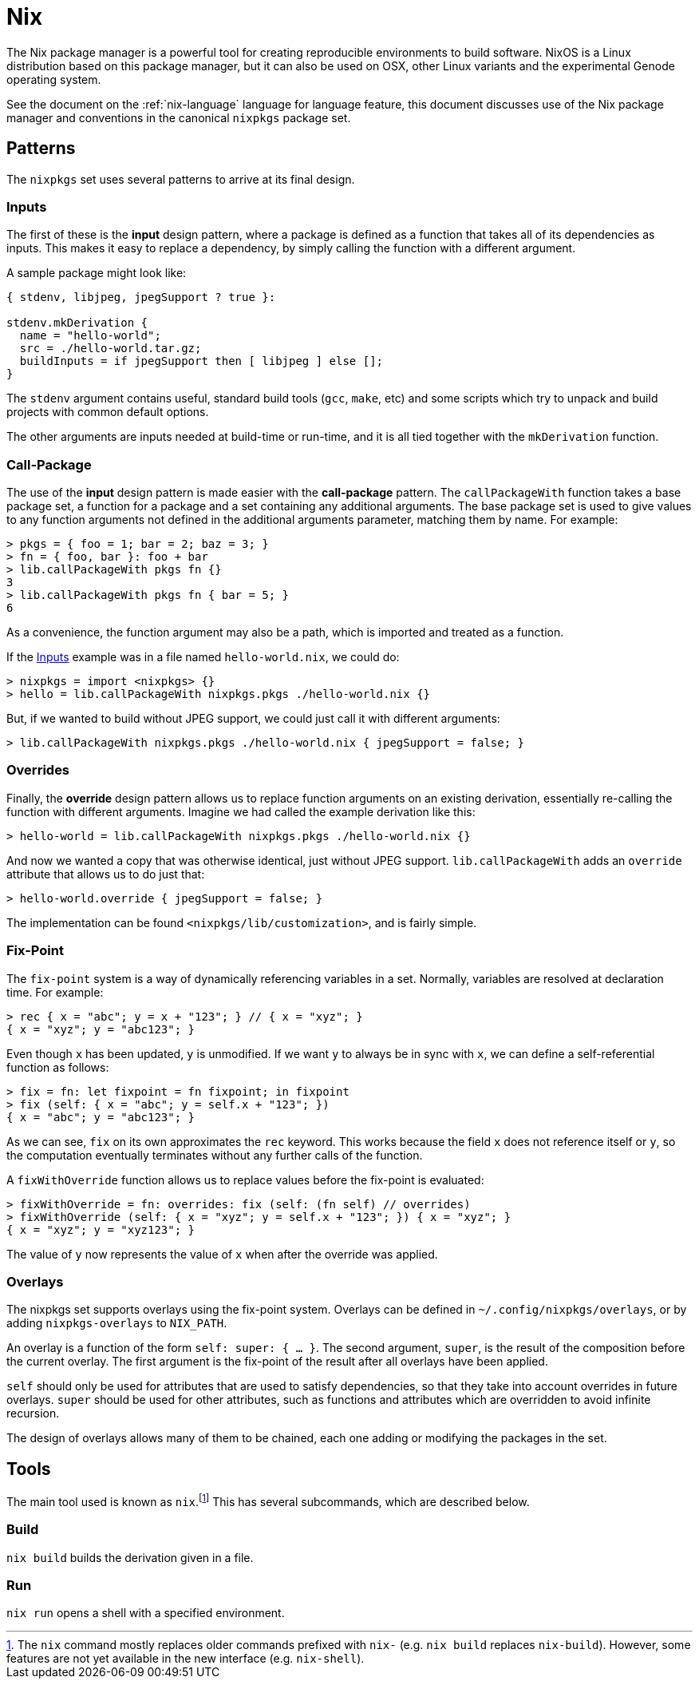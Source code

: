 = Nix

The Nix package manager is a powerful tool for creating reproducible
environments to build software. NixOS is a Linux distribution based on this
package manager, but it can also be used on OSX, other Linux variants and the
experimental Genode operating system.

See the document on the :ref:`nix-language` language for language feature, this
document discusses use of the Nix package manager and conventions in the
canonical `nixpkgs` package set.

== Patterns

The `nixpkgs` set uses several patterns to arrive at its final design.

=== Inputs

The first of these is the *input* design pattern, where a package is defined as
a function that takes all of its dependencies as inputs. This makes it easy to
replace a dependency, by simply calling the function with a different argument.

A sample package might look like:

[source,nix]
----
{ stdenv, libjpeg, jpegSupport ? true }:

stdenv.mkDerivation {
  name = "hello-world";
  src = ./hello-world.tar.gz;
  buildInputs = if jpegSupport then [ libjpeg ] else [];
}
----

The `stdenv` argument contains useful, standard build tools (`gcc`,
`make`, etc) and some scripts which try to unpack and build projects with
common default options.

The other arguments are inputs needed at build-time or run-time, and it is all
tied together with the `mkDerivation` function.

=== Call-Package

The use of the *input* design pattern is made easier with the *call-package*
pattern. The `callPackageWith` function takes a base package set, a function
for a package and a set containing any additional arguments. The base package
set is used to give values to any function arguments not defined in the
additional arguments parameter, matching them by name. For example:

 > pkgs = { foo = 1; bar = 2; baz = 3; }
 > fn = { foo, bar }: foo + bar
 > lib.callPackageWith pkgs fn {}
 3
 > lib.callPackageWith pkgs fn { bar = 5; }
 6

As a convenience, the function argument may also be a path, which is imported
and treated as a function.

If the <<Inputs>> example was in a file named `hello-world.nix`, we could do:

 > nixpkgs = import <nixpkgs> {}
 > hello = lib.callPackageWith nixpkgs.pkgs ./hello-world.nix {}

But, if we wanted to build without JPEG support, we could just call it with
different arguments:

 > lib.callPackageWith nixpkgs.pkgs ./hello-world.nix { jpegSupport = false; }

=== Overrides

Finally, the *override* design pattern allows us to replace function arguments
on an existing derivation, essentially re-calling the function with different
arguments. Imagine we had called the example derivation like this:

 > hello-world = lib.callPackageWith nixpkgs.pkgs ./hello-world.nix {}

And now we wanted a copy that was otherwise identical, just without JPEG
support. `lib.callPackageWith` adds an `override` attribute that allows us
to do just that:

 > hello-world.override { jpegSupport = false; }

The implementation can be found `<nixpkgs/lib/customization>`, and is fairly
simple.

=== Fix-Point

The `fix-point` system is a way of dynamically referencing variables in a set.
Normally, variables are resolved at declaration time. For example:

 > rec { x = "abc"; y = x + "123"; } // { x = "xyz"; }
 { x = "xyz"; y = "abc123"; }

Even though `x` has been updated, `y` is unmodified. If we want `y` to
always be in sync with `x`, we can define a self-referential function as
follows:

 > fix = fn: let fixpoint = fn fixpoint; in fixpoint
 > fix (self: { x = "abc"; y = self.x + "123"; })
 { x = "abc"; y = "abc123"; }

As we can see, `fix` on its own approximates the `rec` keyword. This works
because the field `x` does not reference itself or `y`, so the computation
eventually terminates without any further calls of the function.

A `fixWithOverride` function allows us to replace values before the fix-point
is evaluated:

 > fixWithOverride = fn: overrides: fix (self: (fn self) // overrides)
 > fixWithOverride (self: { x = "xyz"; y = self.x + "123"; }) { x = "xyz"; }
 { x = "xyz"; y = "xyz123"; }

The value of `y` now represents the value of `x` when after the override was
applied.

=== Overlays

The nixpkgs set supports overlays using the fix-point system. Overlays can be
defined in `~/.config/nixpkgs/overlays`, or by adding `nixpkgs-overlays` to
`NIX_PATH`.

An overlay is a function of the form `self: super: { ... }`. The second
argument, `super`, is the result of the composition before the current
overlay. The first argument is the fix-point of the result after all overlays
have been applied.

`self` should only be used for attributes that are used to satisfy
dependencies, so that they take into account overrides in future overlays.
`super` should be used for other attributes, such as functions and attributes
which are overridden to avoid infinite recursion.

The design of overlays allows many of them to be chained, each one adding or
modifying the packages in the set.

== Tools

The main tool used is known as `nix`.footnote:[The `nix` command mostly replaces
older commands prefixed with `nix-` (e.g. `nix build` replaces `nix-build`).
However, some features are not yet available in the new interface (e.g.
`nix-shell`).] This has several subcommands, which are described below.

=== Build

`nix build` builds the derivation given in a file.

=== Run

`nix run` opens a shell with a specified environment.
